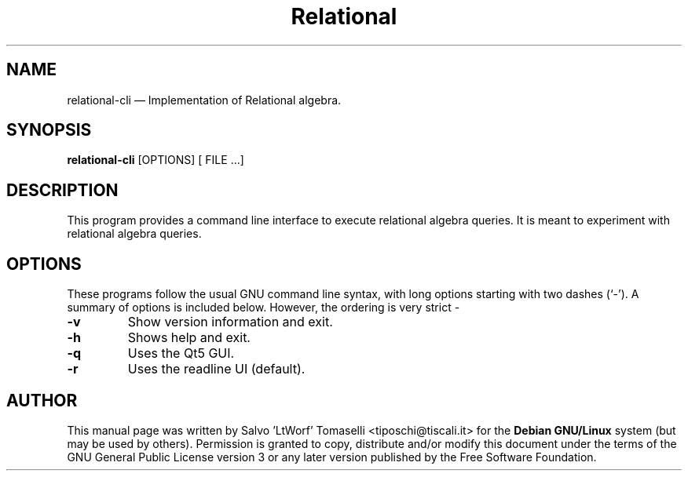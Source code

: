 .TH "Relational" "1"
.SH "NAME"
relational-cli \(em Implementation of Relational algebra.
.SH "SYNOPSIS"
.PP
\fBrelational-cli\fR [OPTIONS\fR\fP] [ FILE .\|.\|.]

.SH "DESCRIPTION"
.PP
This program provides a command line interface to execute relational algebra queries. It is meant to experiment with relational algebra queries.

.SH "OPTIONS"
.PP
These programs follow the usual GNU command line syntax,
with long options starting with two dashes (`\-').  A summary of
options is included below. However, the ordering is very strict \-
.IP "\fB-v\fP
Show version information and exit.

.IP "\fB-h\fP
Shows help and exit.

.IP "\fB-q\fP
Uses the Qt5 GUI.

.IP "\fB-r\fP
Uses the readline UI (default).

.SH "AUTHOR"
.PP
This manual page was written by Salvo 'LtWorf' Tomaselli <tiposchi@tiscali.it> for
the \fBDebian GNU/Linux\fP system (but may be used by others).  Permission is
granted to copy, distribute and/or modify this document under
the terms of the GNU General Public License
version 3 or any later version published by the Free Software Foundation.
